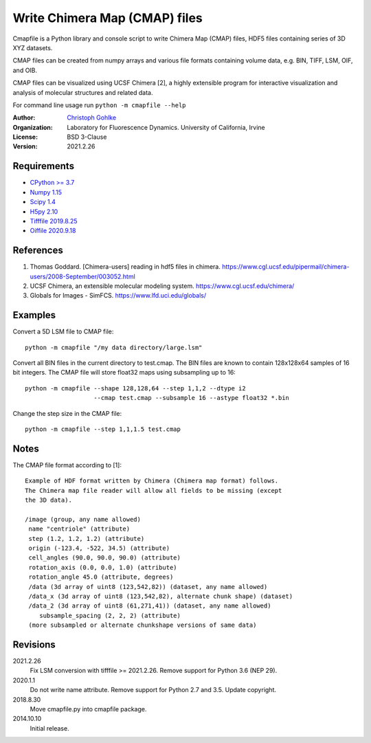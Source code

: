 Write Chimera Map (CMAP) files
==============================

Cmapfile is a Python library and console script to write Chimera Map (CMAP)
files, HDF5 files containing series of 3D XYZ datasets.

CMAP files can be created from numpy arrays and various file formats
containing volume data, e.g. BIN, TIFF, LSM, OIF, and OIB.

CMAP files can be visualized using UCSF Chimera [2], a highly extensible
program for interactive visualization and analysis of molecular structures
and related data.

For command line usage run ``python -m cmapfile --help``

:Author:
  `Christoph Gohlke <https://www.lfd.uci.edu/~gohlke/>`_

:Organization:
  Laboratory for Fluorescence Dynamics. University of California, Irvine

:License: BSD 3-Clause

:Version: 2021.2.26

Requirements
------------
* `CPython >= 3.7 <https://www.python.org>`_
* `Numpy 1.15 <https://www.numpy.org>`_
* `Scipy 1.4 <https://www.scipy.org>`_
* `H5py 2.10 <https://www.h5py.org/>`_
* `Tifffile 2019.8.25 <https://pypi.org/project/tifffile/>`_
* `Oiffile 2020.9.18 <https://pypi.org/project/oiffile/>`_

References
----------
1. Thomas Goddard. [Chimera-users] reading in hdf5 files in chimera.
   https://www.cgl.ucsf.edu/pipermail/chimera-users/2008-September/003052.html
2. UCSF Chimera, an extensible molecular modeling system.
   https://www.cgl.ucsf.edu/chimera/
3. Globals for Images - SimFCS. https://www.lfd.uci.edu/globals/

Examples
--------
Convert a 5D LSM file to CMAP file::

    python -m cmapfile "/my data directory/large.lsm"

Convert all BIN files in the current directory to test.cmap. The BIN files
are known to contain 128x128x64 samples of 16 bit integers. The CMAP file
will store float32 maps using subsampling up to 16::

    python -m cmapfile --shape 128,128,64 --step 1,1,2 --dtype i2
                       --cmap test.cmap --subsample 16 --astype float32 *.bin

Change the step size in the CMAP file::

    python -m cmapfile --step 1,1,1.5 test.cmap

Notes
-----
The CMAP file format according to [1]::

    Example of HDF format written by Chimera (Chimera map format) follows.
    The Chimera map file reader will allow all fields to be missing (except
    the 3D data).

    /image (group, any name allowed)
     name "centriole" (attribute)
     step (1.2, 1.2, 1.2) (attribute)
     origin (-123.4, -522, 34.5) (attribute)
     cell_angles (90.0, 90.0, 90.0) (attribute)
     rotation_axis (0.0, 0.0, 1.0) (attribute)
     rotation_angle 45.0 (attribute, degrees)
     /data (3d array of uint8 (123,542,82)) (dataset, any name allowed)
     /data_x (3d array of uint8 (123,542,82), alternate chunk shape) (dataset)
     /data_2 (3d array of uint8 (61,271,41)) (dataset, any name allowed)
        subsample_spacing (2, 2, 2) (attribute)
     (more subsampled or alternate chunkshape versions of same data)

Revisions
---------
2021.2.26
    Fix LSM conversion with tifffile >= 2021.2.26.
    Remove support for Python 3.6 (NEP 29).
2020.1.1
    Do not write name attribute.
    Remove support for Python 2.7 and 3.5.
    Update copyright.
2018.8.30
    Move cmapfile.py into cmapfile package.
2014.10.10
    Initial release.
